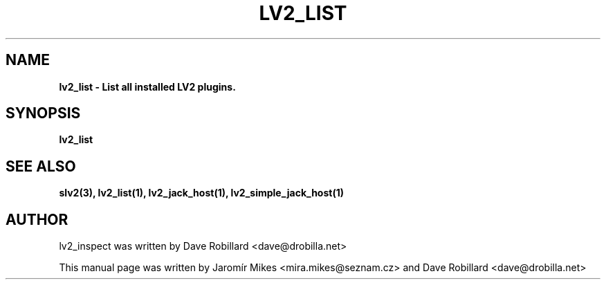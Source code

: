 .\" First parameter, NAME, should be all caps
.\" Second parameter, SECTION, should be 1-8, maybe w/ subsection
.\" other parameters are allowed: see man(7), man(1)
.TH LV2_LIST 1 "4 May 2009"
.\" Please adjust this date whenever revising the manpage.
.\"
.\" Some roff macros, for reference:
.\" .nh        disable hyphenation
.\" .hy        enable hyphenation
.\" .ad l      left justify
.\" .ad b      justify to both left and right margins
.\" .nf        disable filling
.\" .fi        enable filling
.\" .br        insert line break
.\" .sp <n>    insert n+1 empty lines
.\" for manpage-specific macros, see man(7)
.SH NAME
.B lv2_list \- List all installed LV2 plugins.

.SH SYNOPSIS
.B lv2_list

.SH SEE ALSO
.BR slv2(3),
.BR lv2_list(1),
.BR lv2_jack_host(1),
.BR lv2_simple_jack_host(1)

.SH AUTHOR
lv2_inspect was written by Dave Robillard <dave@drobilla.net>
.PP
This manual page was written by Jaromír Mikes <mira.mikes@seznam.cz>
and Dave Robillard <dave@drobilla.net>
